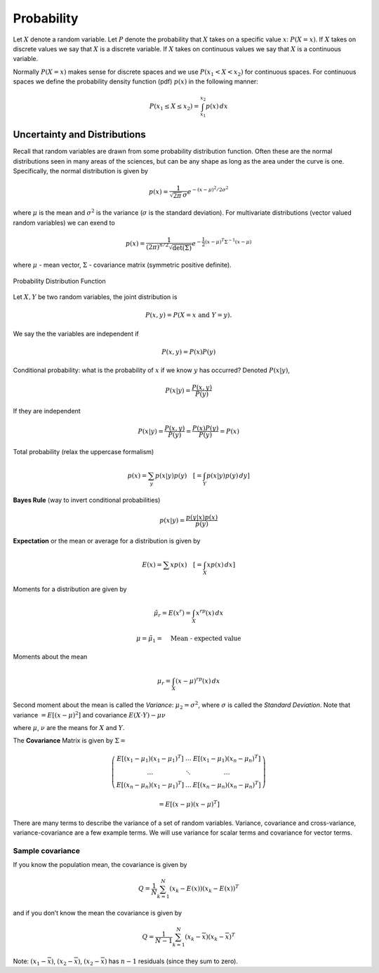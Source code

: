 Probability
-----------

Let :math:`X` denote a random variable. Let :math:`P` denote the
probability that :math:`X` takes on a specific value :math:`x`:
:math:`P(X=x)`. If :math:`X` takes on discrete values we say that
:math:`X` is a discrete variable. If :math:`X` takes on continuous
values we say that :math:`X` is a continuous variable.

Normally :math:`P(X=x)` makes sense for discrete spaces and we use
:math:`P(x_1 <
X < x_2)` for continuous spaces. For continuous spaces we define the
probability density function (pdf) :math:`p(x)` in the following manner:

.. math:: P(x_1 \leq X \leq x_2) = \int_{x_1}^{x_2} p(x)\, dx

Uncertainty and Distributions
~~~~~~~~~~~~~~~~~~~~~~~~~~~~~

Recall that random variables are drawn from some probability
distribution function. Often these are the normal distributions seen in
many areas of the sciences, but can be any shape as long as the area
under the curve is one. Specifically, the normal distribution is given
by

.. math:: p(x) = \frac{1}{\sqrt{2\pi}\, \sigma}e^{-(x-\mu)^2/2\sigma^2}

where :math:`\mu` is the mean and :math:`\sigma^2` is the variance
(:math:`\sigma` is the standard deviation). For multivariate
distributions (vector valued random variables) we can exend to

.. math:: p(x) = \frac{1}{(2\pi)^{n/2}\sqrt{\det(\Sigma)}}e^{-\frac{1}{2}(x-\mu)^T\Sigma^{-1}(x-\mu)}

where :math:`\mu` - mean vector, :math:`\Sigma` - covariance matrix
(symmetric positive definite).

.. _`fig:pdfplot`:
.. figure:: MathFigures/pdf.*
   :width: 70%
   :align: center

   Probability Distribution Function

Let :math:`X,Y` be two random variables, the joint distribution is

.. math:: P(x,y) = P(X=x~\mbox{and}~Y=y).

We say the the variables are independent if

.. math:: P(x,y) = P(x)P(y)

Conditional probability: what is the probability of :math:`x` if we know
:math:`y` has occurred? Denoted :math:`P(x|y)`,

.. math:: P(x|y) = \frac{P(x,y)}{P(y)}

If they are independent

.. math:: P(x|y) = \frac{P(x,y)}{P(y)}=\frac{P(x)P(y)}{P(y)} = P(x)

Total probability (relax the uppercase formalism)

.. math:: p(x) = \sum_{y} p(x|y)p(y)\quad \left[= \int_Y p(x|y)p(y)\, dy \right]

**Bayes Rule** (way to invert conditional probabilities)

.. math:: p(x|y) = \frac{p(y|x)p(x)}{p(y)}

**Expectation** or the mean or average for a distribution is given by

.. math:: E(x) = \sum x p(x) \quad \left[ =\int_X x p(x)\, dx \right]

Moments for a distribution are given by

.. math:: \tilde{\mu_r} = E(x^r) = \int_X x^rp(x)\, dx

.. math:: \mu = \tilde{\mu_1} = \quad \mbox{Mean - expected value}

Moments about the mean

.. math:: \mu_r = \int_X (x-\mu)^rp(x) \,dx

Second moment about the mean is called the *Variance*: :math:`\mu_2 =
\sigma^2`, where :math:`\sigma` is called the *Standard Deviation*. Note
that variance :math:`=E[(x-\mu)^2]` and covariance
:math:`E(X\cdot Y)-\mu\nu`

where :math:`\mu`, :math:`\nu` are the means for :math:`X` and
:math:`Y`.

The **Covariance** Matrix is given by :math:`\Sigma =`

.. math::

   \left( \begin{array}{cccc}E[(x_1-\mu_1)(x_1-\mu_1)^T]& \dots & E[(x_1-\mu_1)(x_n-\mu_n)^T]
    \\     \dots & \ddots & \dots
     \\ E[(x_n-\mu_n)(x_1-\mu_1)^T]  & \dots &
     E[(x_n-\mu_n)(x_n-\mu_n)^T]\end{array}\right)

.. math:: = E[(x-\mu)(x-\mu)^T]

There are many terms to describe the variance of a set of random
variables. Variance, covariance and cross-variance, variance-covariance
are a few example terms. We will use variance for scalar terms and
covariance for vector terms.

Sample covariance
^^^^^^^^^^^^^^^^^

If you know the population mean, the covariance is given by

.. math:: Q = \frac{1}{N} \sum_{k=1}^{N}(x_k - E(x))(x_k - E(x))^T

and if you don’t know the mean the covariance is given by

.. math:: Q = \frac{1}{N-1} \sum_{k=1}^{N}(x_k - \overline{x})(x_k - \overline{x})^T

Note: :math:`(x_1-\overline{x})`, :math:`(x_2-\overline{x})`,
:math:`(x_2-\overline{x})` has :math:`n-1` residuals (since they sum to
zero).
